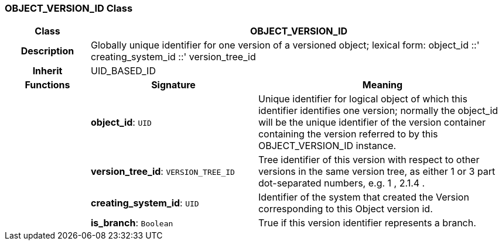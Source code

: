=== OBJECT_VERSION_ID Class

[cols="^1,2,3"]
|===
h|*Class*
2+^h|*OBJECT_VERSION_ID*

h|*Description*
2+a|Globally unique identifier for one version of a versioned object; lexical form: object_id  ::' creating_system_id  ::' version_tree_id

h|*Inherit*
2+|UID_BASED_ID

h|*Functions*
^h|*Signature*
^h|*Meaning*

h|
|*object_id*: `UID`
a|Unique identifier for logical object of which this identifier identifies one version; normally the object_id will be the unique identifier of the version container containing the version referred to by this OBJECT_VERSION_ID instance.

h|
|*version_tree_id*: `VERSION_TREE_ID`
a|Tree identifier of this version with respect to other versions in the same version tree, as either 1 or 3 part dot-separated numbers, e.g.  1 ,  2.1.4 .

h|
|*creating_system_id*: `UID`
a|Identifier of the system that created the Version corresponding to this Object version id.

h|
|*is_branch*: `Boolean`
a|True if this version identifier represents a branch.
|===
